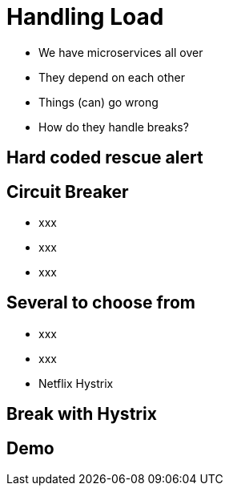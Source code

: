 ifndef::imagesdir[:imagesdir: images]

= Handling Load

[%step]
* We have microservices all over
* They depend on each other
* Things (can) go wrong
* How do they handle breaks?

== Hard coded rescue alert


== Circuit Breaker

[%step]
* xxx
* xxx
* xxx

== Several to choose from

[%step]
* xxx
* xxx
* Netflix Hystrix

== Break with Hystrix



== Demo

